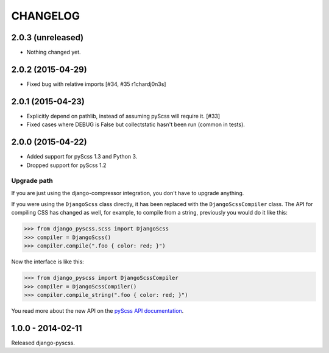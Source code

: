 CHANGELOG
---------


2.0.3 (unreleased)
==================

- Nothing changed yet.


2.0.2 (2015-04-29)
==================

- Fixed bug with relative imports [#34, #35 r1chardj0n3s]


2.0.1 (2015-04-23)
==================

- Explicitly depend on pathlib, instead of assuming pyScss will require it. [#33]
- Fixed cases where DEBUG is False but collectstatic hasn't been run (common in tests).


2.0.0 (2015-04-22)
==================

- Added support for pyScss 1.3 and Python 3.
- Dropped support for pyScss 1.2

Upgrade path
^^^^^^^^^^^^

If you are just using the django-compressor integration, you don't have to
upgrade anything.

If you were using the ``DjangoScss`` class directly, it has been replaced with
the ``DjangoScssCompiler`` class. The API for compiling CSS has changed as
well, for example, to compile from a string, previously you would do it like
this:

.. code-block:: python

    >>> from django_pyscss.scss import DjangoScss
    >>> compiler = DjangoScss()
    >>> compiler.compile(".foo { color: red; }")

Now the interface is like this:

.. code-block:: python

    >>> from django_pyscss import DjangoScssCompiler
    >>> compiler = DjangoScssCompiler()
    >>> compiler.compile_string(".foo { color: red; }")

You read more about the new API on the `pyScss API documentation
<http://pyscss.readthedocs.org/en/latest/python-api.html#new-api>`_.


1.0.0 - 2014-02-11
==================

Released django-pyscss.
